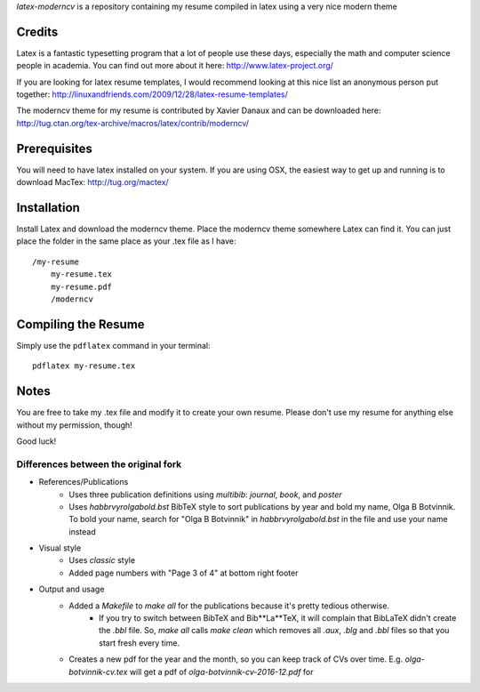 .. -*- restructuredtext -*-

`latex-moderncv` is a repository containing my resume compiled in latex using a very nice modern theme

Credits
=======

Latex is a fantastic typesetting program that a lot of people use these days, especially the math and computer science people in academia. You can find out more about it here: http://www.latex-project.org/

If you are looking for latex resume templates, I would recommend looking at this nice list an anonymous person put together: http://linuxandfriends.com/2009/12/28/latex-resume-templates/

The moderncv theme for my resume is contributed by Xavier Danaux and can be downloaded here: http://tug.ctan.org/tex-archive/macros/latex/contrib/moderncv/

Prerequisites
=============

You will need to have latex installed on your system. If you are using OSX, the easiest way to get up and running is to download MacTex: http://tug.org/mactex/

Installation
============

Install Latex and download the moderncv theme. Place the moderncv theme somewhere Latex can find it. You can just place the folder in the same place as your .tex file as I have::

    /my-resume
        my-resume.tex
        my-resume.pdf
        /moderncv

Compiling the Resume
====================

Simply use the ``pdflatex`` command in your terminal::

    pdflatex my-resume.tex

Notes
=====

You are free to take my .tex file and modify it to create your own resume. Please don't use my resume for anything else without my permission, though! 

Good luck!

Differences between the original fork
-------------------------------------

- References/Publications
	- Uses three publication definitions using `multibib`: `journal`, `book`, and `poster`
	- Uses `habbrvyrolgabold.bst` BibTeX style to sort publications by year and bold my name, Olga B Botvinnik. To bold your name, search for "Olga B Botvinnik" in `habbrvyrolgabold.bst` in the file and use your name instead
- Visual style
	- Uses `classic` style
	- Added page numbers with "Page 3 of 4" at bottom right footer
- Output and usage
	- Added a `Makefile` to `make all` for the publications because it's pretty tedious otherwise.
		- If you try to switch between BibTeX and Bib**La**TeX, it will complain that BibLaTeX didn't create the `.bbl` file. So, `make all` calls `make clean` which removes all `.aux`, `.blg` and `.bbl` files so that you start fresh every time. 
	- Creates a new pdf for the year and the month, so you can keep track of CVs over time. E.g. `olga-botvinnik-cv.tex` will get a pdf of `olga-botvinnik-cv-2016-12.pdf` for 
